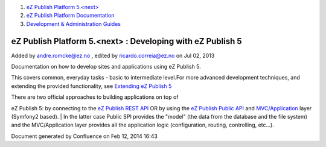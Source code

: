 #. `eZ Publish Platform 5.<next> <index.html>`__
#. `eZ Publish Platform
   Documentation <eZ-Publish-Platform-Documentation_1114149.html>`__
#. `Development & Administration Guides <6291674.html>`__

eZ Publish Platform 5.<next> : Developing with eZ Publish 5
===========================================================

Added by andre.romcke@ez.no , edited by ricardo.correia@ez.no on Jul 02,
2013

 

Documentation on how to develop sites and applications using eZ Publish
5.

This covers common, everyday tasks - basic to intermediate level.For
more advanced development techniques, and extending the provided
functionality, see `Extending eZ Publish
5 <Extending-eZ-Publish-5_1736733.html>`__

 

| There are two official approaches to building applications on top of
eZ Publish 5: by connecting to the `eZ Publish REST
API <eZ-Publish-REST-API_6292277.html>`__ OR by using the `eZ Publish
Public
API <eZ-Publish-Public-API_1736723.html>`__ and `MVC/Application <MVC-and-Application_2719826.html>`__ layer
(Symfony2 based).
| In the latter case Public SPI provides the "model" (the data from the
database and the file system) and the MVC/Application layer provides all
the application logic (configuration, routing, controlling, etc...).

Document generated by Confluence on Feb 12, 2014 16:43
